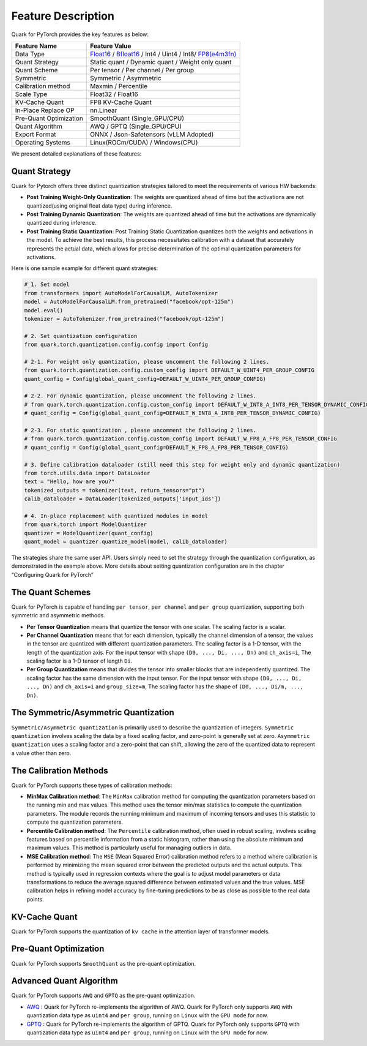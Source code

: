 Feature Description
===================

Quark for PyTorch provides the key features as below:

+--------------------+-------------------------------------------------+
| Feature Name       | Feature Value                                   |
+====================+=================================================+
| Data Type          | `Float16 <https://en.wikipedia.or               |
|                    | g/wiki/Half-precision_floating-point_format>`__ |
|                    | /                                               |
|                    | `Bfloat16 <https://en.wikipe                    |
|                    | dia.org/wiki/Bfloat16_floating-point_format>`__ |
|                    | / Int4 / Uint4 / Int8/                          |
|                    | `FP8(e4m3fn) <https://www.opencom               |
|                    | pute.org/documents/ocp-8-bit-floating-point-spe |
|                    | cification-ofp8-revision-1-0-2023-06-20-pdf>`__ |
+--------------------+-------------------------------------------------+
| Quant Strategy     | Static quant / Dynamic quant / Weight only      |
|                    | quant                                           |
+--------------------+-------------------------------------------------+
| Quant Scheme       | Per tensor / Per channel / Per group            |
+--------------------+-------------------------------------------------+
| Symmetric          | Symmetric / Asymmetric                          |
+--------------------+-------------------------------------------------+
| Calibration method | Maxmin / Percentile                             |
+--------------------+-------------------------------------------------+
| Scale Type         | Float32 / Float16                               |
+--------------------+-------------------------------------------------+
| KV-Cache Quant     | FP8 KV-Cache Quant                              |
+--------------------+-------------------------------------------------+
| In-Place Replace   | nn.Linear                                       |
| OP                 |                                                 |
+--------------------+-------------------------------------------------+
| Pre-Quant          | SmoothQuant (Single_GPU/CPU)                    |
| Optimization       |                                                 |
+--------------------+-------------------------------------------------+
| Quant Algorithm    | AWQ / GPTQ (Single_GPU/CPU)                     |
+--------------------+-------------------------------------------------+
| Export Format      | ONNX / Json-Safetensors (vLLM Adopted)          |
+--------------------+-------------------------------------------------+
| Operating Systems  | Linux(ROCm/CUDA) / Windows(CPU)                 |
+--------------------+-------------------------------------------------+

We present detailed explanations of these features:

Quant Strategy
~~~~~~~~~~~~~~

Quark for Pytorch offers three distinct quantization strategies tailored
to meet the requirements of various HW backends:

-  **Post Training Weight-Only Quantization**: The weights are quantized
   ahead of time but the activations are not quantized(using original
   float data type) during inference.

-  **Post Training Dynamic Quantization**: The weights are quantized
   ahead of time but the activations are dynamically quantized during
   inference.

-  **Post Training Static Quantization**: Post Training Static
   Quantization quantizes both the weights and activations in the model.
   To achieve the best results, this process necessitates calibration
   with a dataset that accurately represents the actual data, which
   allows for precise determination of the optimal quantization
   parameters for activations.

Here is one sample example for different quant strategies:

.. code:: python

   # 1. Set model
   from transformers import AutoModelForCausalLM, AutoTokenizer
   model = AutoModelForCausalLM.from_pretrained("facebook/opt-125m")
   model.eval()
   tokenizer = AutoTokenizer.from_pretrained("facebook/opt-125m")

   # 2. Set quantization configuration
   from quark.torch.quantization.config.config import Config

   # 2-1. For weight only quantization, please uncomment the following 2 lines.
   from quark.torch.quantization.config.custom_config import DEFAULT_W_UINT4_PER_GROUP_CONFIG
   quant_config = Config(global_quant_config=DEFAULT_W_UINT4_PER_GROUP_CONFIG)

   # 2-2. For dynamic quantization, please uncomment the following 2 lines.
   # from quark.torch.quantization.config.custom_config import DEFAULT_W_INT8_A_INT8_PER_TENSOR_DYNAMIC_CONFIG
   # quant_config = Config(global_quant_config=DEFAULT_W_INT8_A_INT8_PER_TENSOR_DYNAMIC_CONFIG)

   # 2-3. For static quantization , please uncomment the following 2 lines.
   # from quark.torch.quantization.config.custom_config import DEFAULT_W_FP8_A_FP8_PER_TENSOR_CONFIG
   # quant_config = Config(global_quant_config=DEFAULT_W_FP8_A_FP8_PER_TENSOR_CONFIG)

   # 3. Define calibration dataloader (still need this step for weight only and dynamic quantization)
   from torch.utils.data import DataLoader
   text = "Hello, how are you?"
   tokenized_outputs = tokenizer(text, return_tensors="pt")
   calib_dataloader = DataLoader(tokenized_outputs['input_ids'])

   # 4. In-place replacement with quantized modules in model
   from quark.torch import ModelQuantizer
   quantizer = ModelQuantizer(quant_config)
   quant_model = quantizer.quantize_model(model, calib_dataloader)

The strategies share the same user API. Users simply need to set the
strategy through the quantization configuration, as demonstrated in the
example above. More details about setting quantization configuration are
in the chapter “Configuring Quark for PyTorch”

The Quant Schemes
~~~~~~~~~~~~~~~~~

Quark for PyTorch is capable of handling ``per tensor``, ``per channel``
and ``per group`` quantization, supporting both symmetric and asymmetric
methods.

-  **Per Tensor Quantization** means that quantize the tensor with one
   scalar. The scaling factor is a scalar.

-  **Per Channel Quantization** means that for each dimension, typically
   the channel dimension of a tensor, the values in the tensor are
   quantized with different quantization parameters. The scaling factor
   is a 1-D tensor, with the length of the quantization axis. For the
   input tensor with shape ``(D0, ..., Di, ..., Dn)`` and ``ch_axis=i``,
   The scaling factor is a 1-D tensor of length ``Di``.

-  **Per Group Quantization** means that divides the tensor into smaller
   blocks that are independently quantized. The scaling factor has the
   same dimension with the input tensor. For the input tensor with shape
   ``(D0, ..., Di, ..., Dn)`` and ``ch_axis=i`` and ``group_size=m``,
   The scaling factor has the shape of ``(D0, ..., Di/m, ..., Dn)``.

The Symmetric/Asymmetric Quantization
~~~~~~~~~~~~~~~~~~~~~~~~~~~~~~~~~~~~~

``Symmetric/Asymmetric quantization`` is primarily used to describe the
quantization of integers. ``Symmetric quantization`` involves scaling
the data by a fixed scaling factor, and zero-point is generally set at
zero. ``Asymmetric quantization`` uses a scaling factor and a zero-point
that can shift, allowing the zero of the quantized data to represent a
value other than zero.

The Calibration Methods
~~~~~~~~~~~~~~~~~~~~~~~

Quark for PyTorch supports these types of calibration methods:

-  **MinMax Calibration method**: The ``MinMax`` calibration method for
   computing the quantization parameters based on the running min and
   max values. This method uses the tensor min/max statistics to compute
   the quantization parameters. The module records the running minimum
   and maximum of incoming tensors and uses this statistic to compute
   the quantization parameters.

-  **Percentile Calibration method**: The ``Percentile`` calibration
   method, often used in robust scaling, involves scaling features based
   on percentile information from a static histogram, rather than using
   the absolute minimum and maximum values. This method is particularly
   useful for managing outliers in data.

-  **MSE Calibration method**: The ``MSE`` (Mean Squared Error)
   calibration method refers to a method where calibration is performed
   by minimizing the mean squared error between the predicted outputs
   and the actual outputs. This method is typically used in regression
   contexts where the goal is to adjust model parameters or data
   transformations to reduce the average squared difference between
   estimated values and the true values. MSE calibration helps in
   refining model accuracy by fine-tuning predictions to be as close as
   possible to the real data points.

KV-Cache Quant
~~~~~~~~~~~~~~

Quark for PyTorch supports the quantization of ``kv cache`` in the
attention layer of transformer models.

Pre-Quant Optimization
~~~~~~~~~~~~~~~~~~~~~~

Quark for PyTorch supports ``SmoothQuant`` as the pre-quant
optimization.

Advanced Quant Algorithm
~~~~~~~~~~~~~~~~~~~~~~~~

Quark for PyTorch supports ``AWQ`` and ``GPTQ`` as the pre-quant
optimization.

-  `AWQ <https://arxiv.org/abs/2306.00978>`__ : Quark for PyTorch
   re-implements the algorithm of AWQ. Quark for PyTorch only supports
   ``AWQ`` with quantization data type as ``uint4`` and ``per group``,
   running on ``Linux`` with the ``GPU mode`` for now.

-  `GPTQ <https://arxiv.org/abs/2210.17323>`__ : Quark for PyTorch
   re-implements the algorithm of GPTQ. Quark for PyTorch only supports
   ``GPTQ`` with quantization data type as ``uint4`` and ``per group``,
   running on ``Linux`` with the ``GPU mode`` for now.

.. raw:: html

   <!-- 
   ## License
   Copyright (C) 2023, Advanced Micro Devices, Inc. All rights reserved. SPDX-License-Identifier: MIT
   -->
